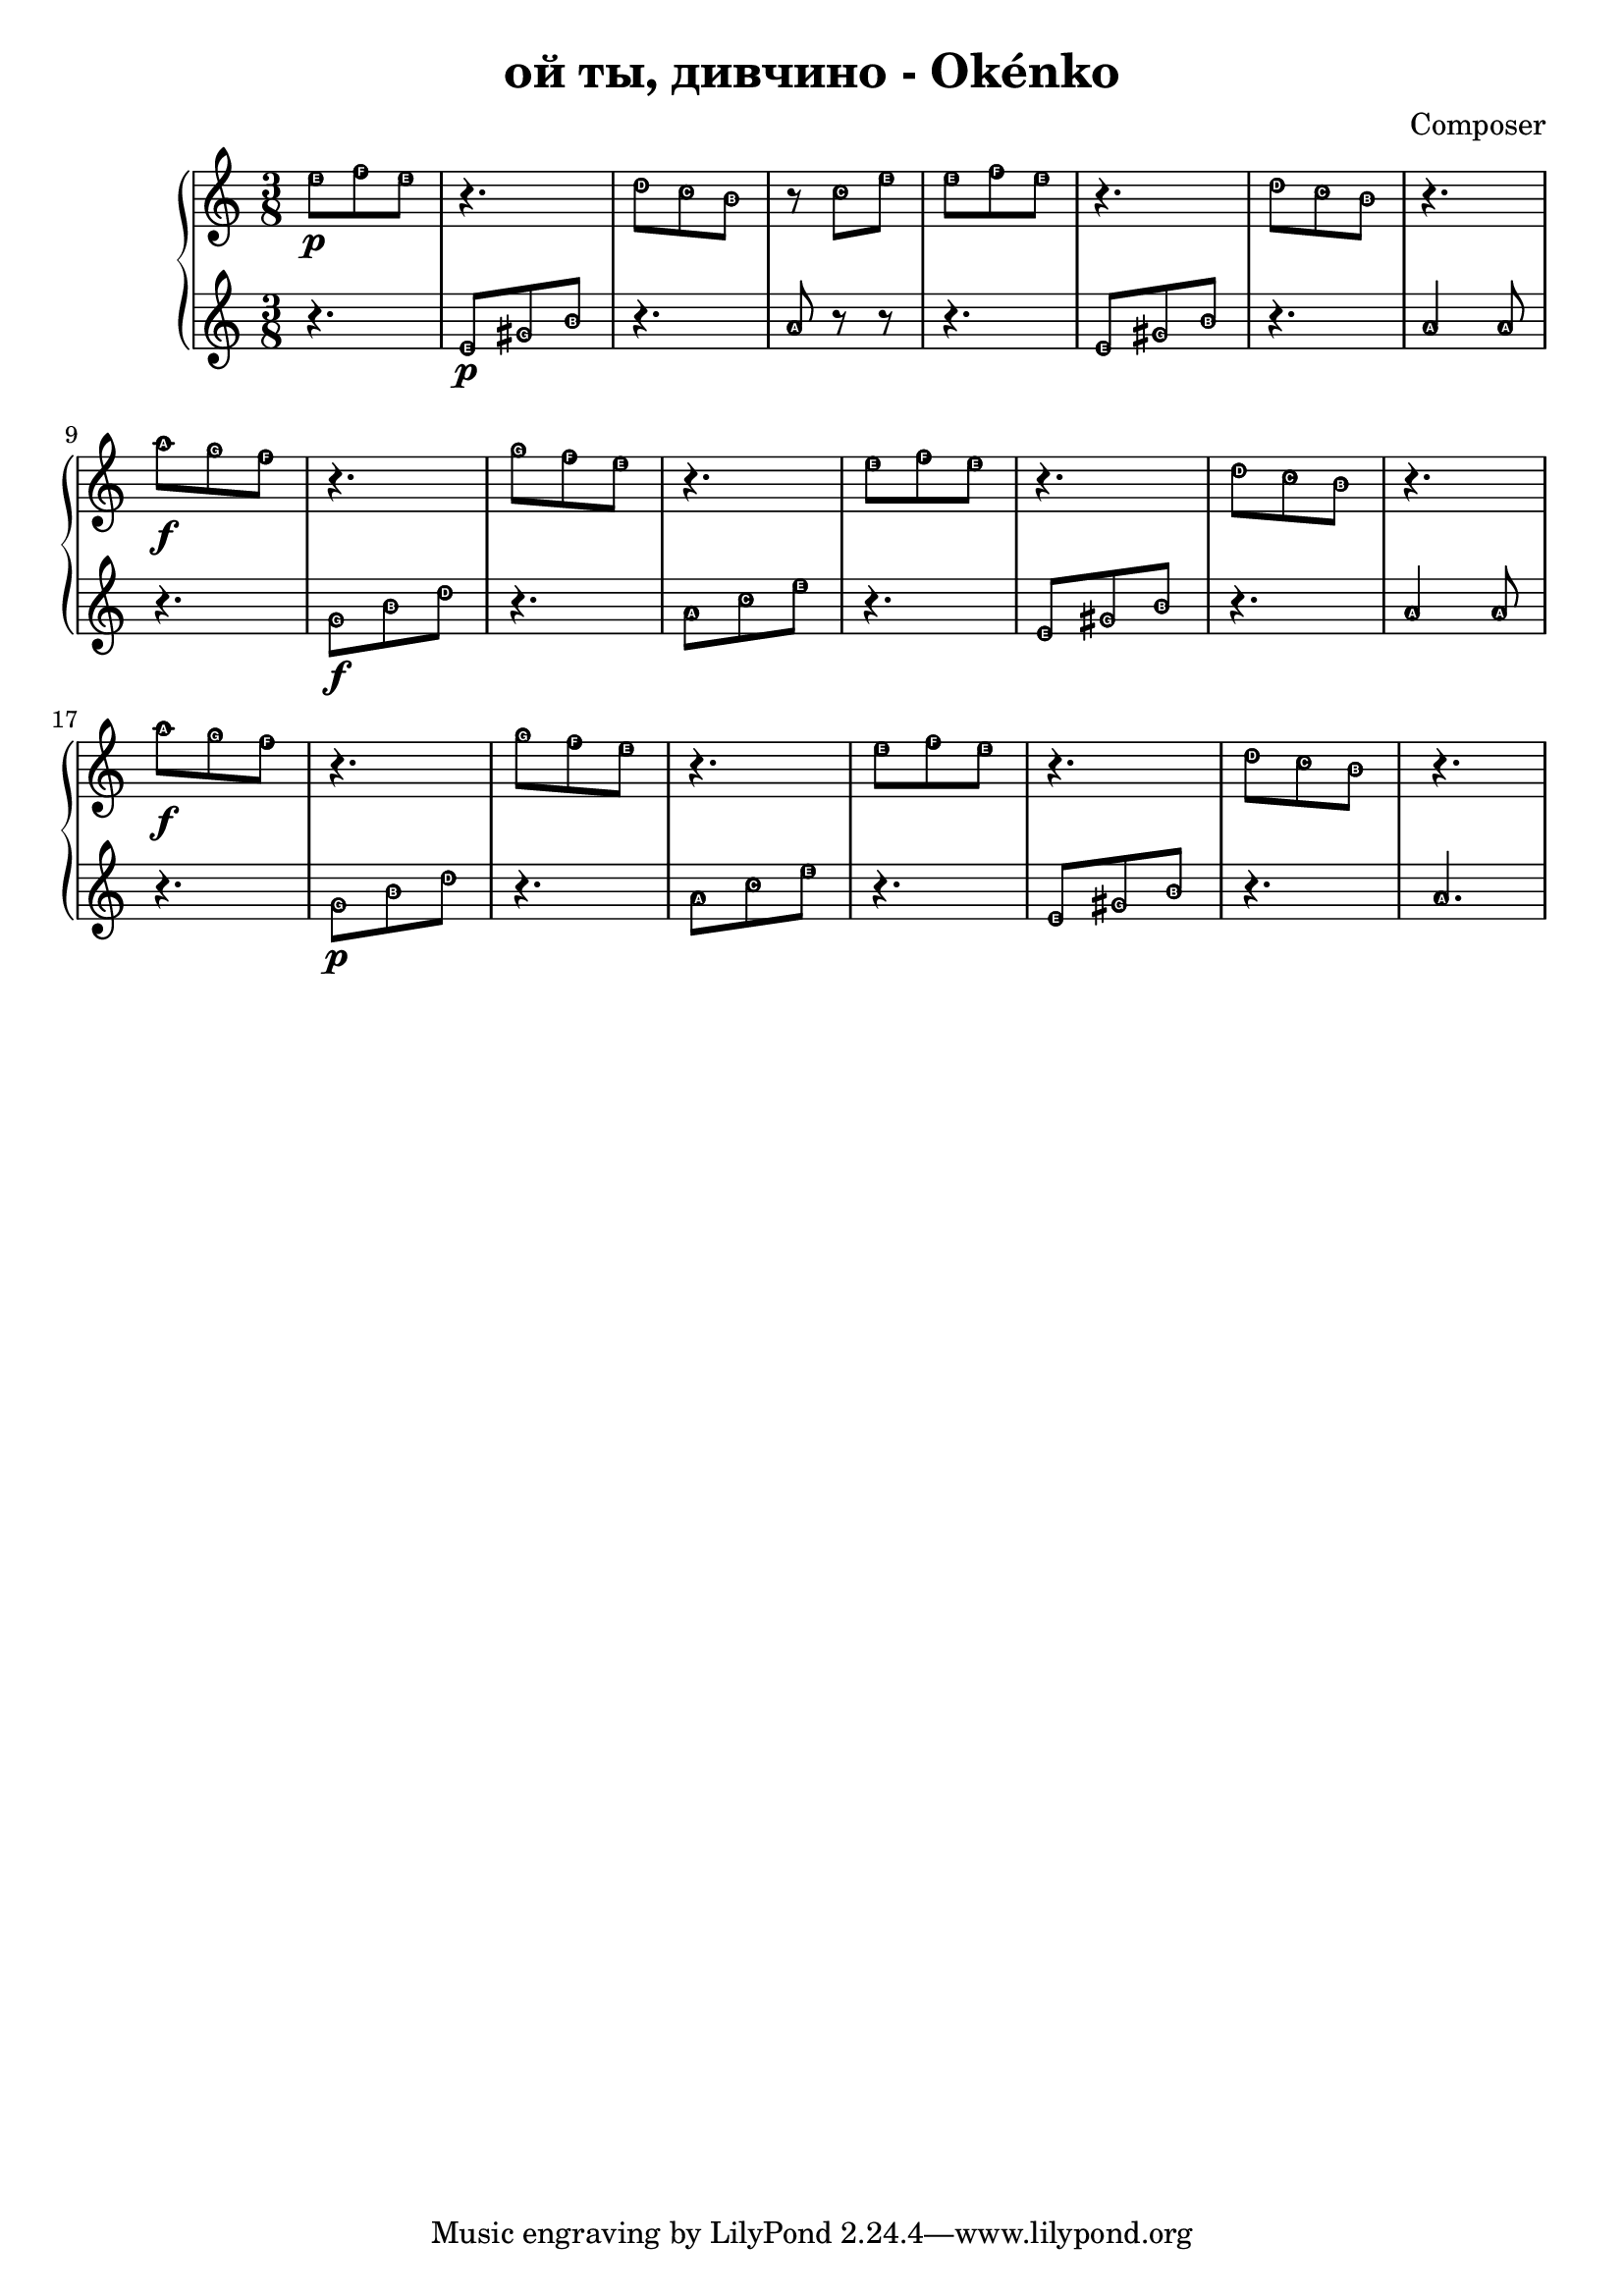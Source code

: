 \header {
  title = "ой ты, дивчино - Okénko"
  composer = "Composer"
}

hudba = {

\time 3/8 
  \new PianoStaff <<
    \new Staff { 
\relative c'' { \easyHeadsOn  
e8 \p [f e] | r4. | d8[c b] | r8 c8[e] | e8[f e] | r4.| d8[c b] | r4. |\break
a'8 \f[g f] r4. | g8[f e] | r4.| e8[f e] | r4. | d8[c b] | r4. |
a'8 \f[g f] | r4. | g8[f e]| r4. | e8[f e] | r4. | d8[c b]| r4.

  }}
 \new Staff {\clef violin \easyHeadsOn
\relative c' {
r4. | e8 \p [gis b] | r4. | a8 r8 r8 | r4. | e8 [gis b] |r4.| a4 a8 |
r4. | g8 \f[b d]| r4.| a8[c e] | r4.| e,8[gis b] r4.| a4 a8| \break
r4. | g8 \p[b d]| r4.| a8[c e] | r4.| e,8[gis b] r4.| a4.| \break


 }}
 
 >>

}

\score {

\hudba

  \layout {}
  \midi {}
}